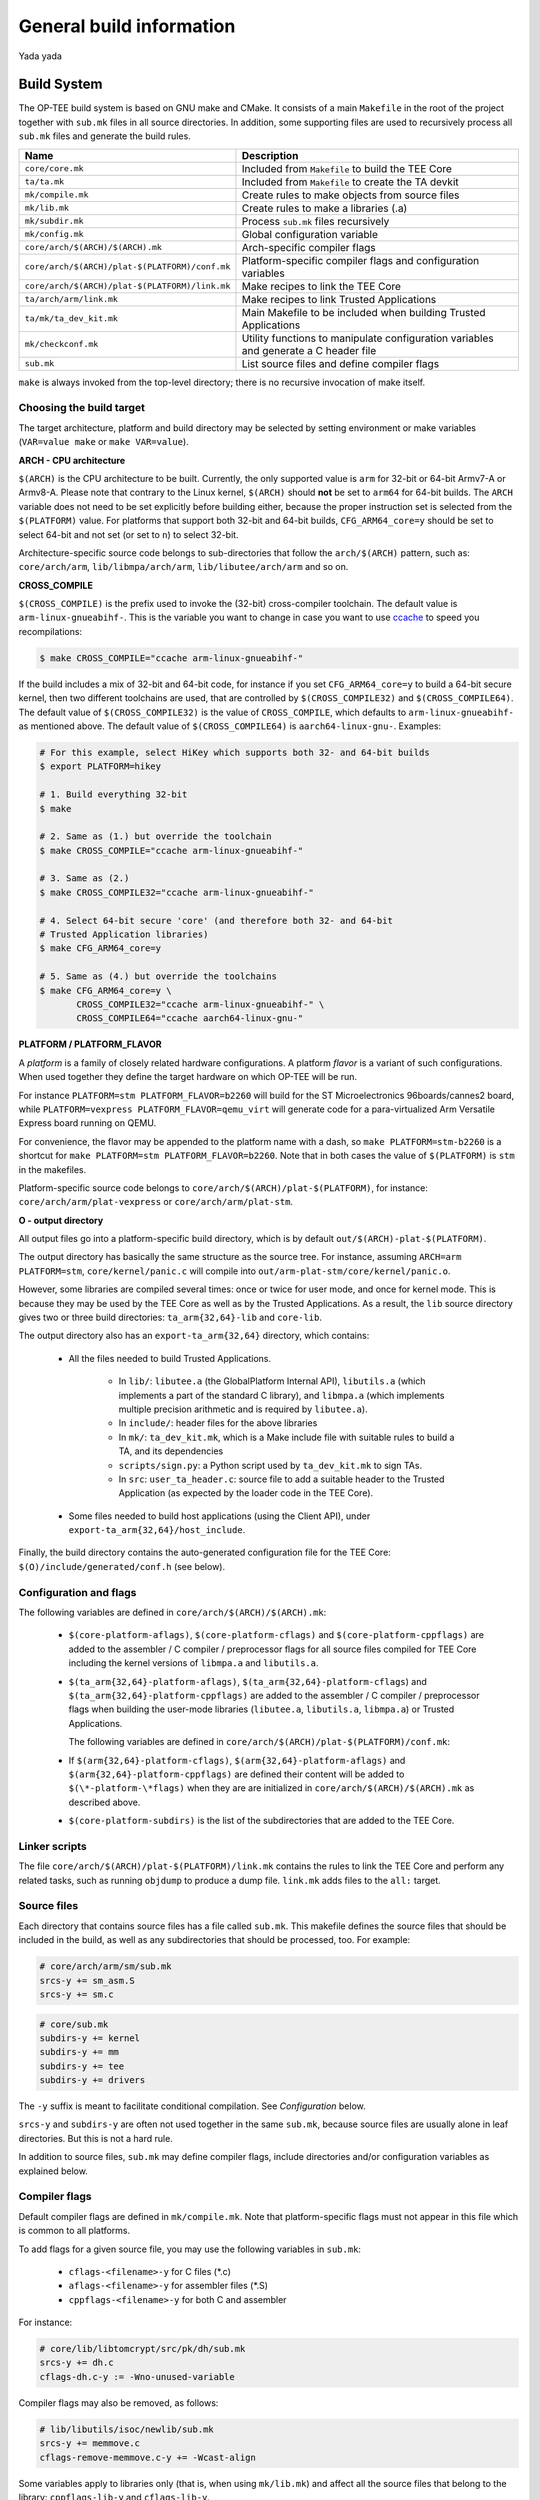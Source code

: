General build information
=========================
Yada yada

Build System
^^^^^^^^^^^^
The OP-TEE build system is based on GNU make and CMake. It consists of a main
``Makefile`` in the root of the project together with ``sub.mk`` files in all
source directories. In addition, some supporting files are used to recursively
process all ``sub.mk`` files and generate the build rules.

+------------------------------------------------+-------------------------------+
| Name                                           | Description                   |
+================================================+===============================+
| ``core/core.mk``                               | Included from ``Makefile`` to |
|                                                | build the TEE Core            |
+------------------------------------------------+-------------------------------+
| ``ta/ta.mk``                                   | Included from ``Makefile`` to |
|                                                | create the TA devkit          |
+------------------------------------------------+-------------------------------+
| ``mk/compile.mk``                              | Create rules to make objects  |
|                                                | from source files             |
+------------------------------------------------+-------------------------------+
| ``mk/lib.mk``                                  | Create rules to make a        |
|                                                | libraries (.a)                |
+------------------------------------------------+-------------------------------+
| ``mk/subdir.mk``                               | Process ``sub.mk`` files      |
|                                                | recursively                   |
+------------------------------------------------+-------------------------------+
| ``mk/config.mk``                               | Global configuration variable |
+------------------------------------------------+-------------------------------+
| ``core/arch/$(ARCH)/$(ARCH).mk``               | Arch-specific compiler flags  |
+------------------------------------------------+-------------------------------+
| ``core/arch/$(ARCH)/plat-$(PLATFORM)/conf.mk`` | Platform-specific compiler    |
|                                                | flags and configuration       |
|                                                | variables                     |
+------------------------------------------------+-------------------------------+
| ``core/arch/$(ARCH)/plat-$(PLATFORM)/link.mk`` | Make recipes to link the TEE  |
|                                                | Core                          |
+------------------------------------------------+-------------------------------+
| ``ta/arch/arm/link.mk``                        | Make recipes to link Trusted  |
|                                                | Applications                  |
+------------------------------------------------+-------------------------------+
| ``ta/mk/ta_dev_kit.mk``                        | Main Makefile to be included  |
|                                                | when building Trusted         |
|                                                | Applications                  |
+------------------------------------------------+-------------------------------+
| ``mk/checkconf.mk``                            | Utility functions to          |
|                                                | manipulate configuration      |
|                                                | variables and generate        |
|                                                | a C header file               |
+------------------------------------------------+-------------------------------+
| ``sub.mk``                                     | List source files and define  |
|                                                | compiler flags                |
+------------------------------------------------+-------------------------------+

``make`` is always invoked from the top-level directory; there is no recursive
invocation of make itself.

Choosing the build target
~~~~~~~~~~~~~~~~~~~~~~~~~
The target architecture, platform and build directory may be selected by
setting environment or make variables (``VAR=value make`` or ``make
VAR=value``).

**ARCH - CPU architecture**

``$(ARCH)`` is the CPU architecture to be built. Currently, the only supported
value is ``arm`` for 32-bit or 64-bit Armv7-A or Armv8-A. Please note that
contrary to the Linux kernel, ``$(ARCH)`` should **not** be set to ``arm64``
for 64-bit builds. The ``ARCH`` variable does not need to be set explicitly
before building either, because the proper instruction set is selected from the
``$(PLATFORM)`` value. For platforms that support both 32-bit and 64-bit
builds, ``CFG_ARM64_core=y`` should be set to select 64-bit and not set (or set
to ``n``) to select 32-bit.

Architecture-specific source code belongs to sub-directories that follow the
``arch/$(ARCH)`` pattern, such as: ``core/arch/arm``, ``lib/libmpa/arch/arm``,
``lib/libutee/arch/arm`` and so on.

**CROSS_COMPILE**

``$(CROSS_COMPILE)`` is the prefix used to invoke the (32-bit) cross-compiler
toolchain. The default value is ``arm-linux-gnueabihf-``. This is the variable
you want to change in case you want to use `ccache
<https://ccache.samba.org/>`_ to speed you recompilations:

.. code-block:: bash

    $ make CROSS_COMPILE="ccache arm-linux-gnueabihf-"

If the build includes a mix of 32-bit and 64-bit code, for instance if you set
``CFG_ARM64_core=y`` to build a 64-bit secure kernel, then two different
toolchains are used, that are controlled by ``$(CROSS_COMPILE32)`` and
``$(CROSS_COMPILE64)``. The default value of ``$(CROSS_COMPILE32)`` is the
value of ``CROSS_COMPILE``, which defaults to ``arm-linux-gnueabihf-`` as
mentioned above. The default value of ``$(CROSS_COMPILE64)`` is
``aarch64-linux-gnu-``. Examples:

.. code-block:: bash

    # For this example, select HiKey which supports both 32- and 64-bit builds
    $ export PLATFORM=hikey
    
    # 1. Build everything 32-bit
    $ make
    
    # 2. Same as (1.) but override the toolchain
    $ make CROSS_COMPILE="ccache arm-linux-gnueabihf-"
    
    # 3. Same as (2.)
    $ make CROSS_COMPILE32="ccache arm-linux-gnueabihf-"
    
    # 4. Select 64-bit secure 'core' (and therefore both 32- and 64-bit
    # Trusted Application libraries)
    $ make CFG_ARM64_core=y
    
    # 5. Same as (4.) but override the toolchains
    $ make CFG_ARM64_core=y \
           CROSS_COMPILE32="ccache arm-linux-gnueabihf-" \
           CROSS_COMPILE64="ccache aarch64-linux-gnu-"


.. _platform_flavor:

**PLATFORM / PLATFORM_FLAVOR**

A *platform* is a family of closely related hardware configurations. A platform
*flavor* is a variant of such configurations. When used together they define
the target hardware on which OP-TEE will be run.

For instance ``PLATFORM=stm PLATFORM_FLAVOR=b2260`` will build for the ST
Microelectronics 96boards/cannes2 board, while ``PLATFORM=vexpress
PLATFORM_FLAVOR=qemu_virt`` will generate code for a para-virtualized Arm
Versatile Express board running on QEMU.

For convenience, the flavor may be appended to the platform name with a dash,
so ``make PLATFORM=stm-b2260`` is a shortcut for ``make PLATFORM=stm
PLATFORM_FLAVOR=b2260``. Note that in both cases the value of ``$(PLATFORM)``
is ``stm`` in the makefiles.

Platform-specific source code belongs to
``core/arch/$(ARCH)/plat-$(PLATFORM)``, for instance:
``core/arch/arm/plat-vexpress`` or ``core/arch/arm/plat-stm``.

**O - output directory**

All output files go into a platform-specific build directory, which is by
default ``out/$(ARCH)-plat-$(PLATFORM)``.

The output directory has basically the same structure as the source tree. For
instance, assuming ``ARCH=arm PLATFORM=stm``, ``core/kernel/panic.c`` will
compile into ``out/arm-plat-stm/core/kernel/panic.o``.

However, some libraries are compiled several times: once or twice for user
mode, and once for kernel mode. This is because they may be used by the TEE
Core as well as by the Trusted Applications. As a result, the ``lib`` source
directory gives two or three build directories: ``ta_arm{32,64}-lib`` and
``core-lib``.

The output directory also has an ``export-ta_arm{32,64}`` directory, which
contains:

    - All the files needed to build Trusted Applications.

        - In ``lib/``: ``libutee.a`` (the GlobalPlatform Internal API),
          ``libutils.a`` (which implements a part of the standard C library),
          and ``libmpa.a`` (which implements multiple precision arithmetic and
          is required by ``libutee.a``).

        - In ``include/``: header files for the above libraries

        - In ``mk/``: ``ta_dev_kit.mk``, which is a Make include file with
          suitable rules to build a TA, and its dependencies

        - ``scripts/sign.py``: a Python script used by ``ta_dev_kit.mk`` to
          sign TAs.

        - In ``src``: ``user_ta_header.c``: source file to add a suitable
          header to the Trusted Application (as expected by the loader code in
          the TEE Core).

    - Some files needed to build host applications (using the Client API),
      under ``export-ta_arm{32,64}/host_include``.

Finally, the build directory contains the auto-generated configuration file for
the TEE Core: ``$(O)/include/generated/conf.h`` (see below).

.. _configuration_and_flags:

Configuration and flags
~~~~~~~~~~~~~~~~~~~~~~~

The following variables are defined in ``core/arch/$(ARCH)/$(ARCH).mk``:

    - ``$(core-platform-aflags)``, ``$(core-platform-cflags)`` and
      ``$(core-platform-cppflags)`` are added to the assembler / C compiler /
      preprocessor flags for all source files compiled for TEE Core including
      the kernel versions of ``libmpa.a`` and ``libutils.a``.

    - ``$(ta_arm{32,64}-platform-aflags)``,
      ``$(ta_arm{32,64}-platform-cflags``) and
      ``$(ta_arm{32,64}-platform-cppflags)`` are added to the assembler / C
      compiler / preprocessor flags when building the user-mode libraries
      (``libutee.a``, ``libutils.a``, ``libmpa.a``) or Trusted Applications.

      The following variables are defined in
      ``core/arch/$(ARCH)/plat-$(PLATFORM)/conf.mk``:

    - If ``$(arm{32,64}-platform-cflags)``, ``$(arm{32,64}-platform-aflags)``
      and ``$(arm{32,64}-platform-cppflags)`` are defined their content will be
      added to ``$(\*-platform-\*flags)`` when they are are initialized in
      ``core/arch/$(ARCH)/$(ARCH).mk`` as described above.

    - ``$(core-platform-subdirs)`` is the list of the subdirectories that are
      added to the TEE Core.


Linker scripts
~~~~~~~~~~~~~~
The file ``core/arch/$(ARCH)/plat-$(PLATFORM)/link.mk`` contains the rules to
link the TEE Core and perform any related tasks, such as running ``objdump`` to
produce a dump file. ``link.mk`` adds files to the ``all:`` target.

Source files
~~~~~~~~~~~~
Each directory that contains source files has a file called ``sub.mk``. This
makefile defines the source files that should be included in the build, as well
as any subdirectories that should be processed, too. For example:

.. code-block:: make

    # core/arch/arm/sm/sub.mk
    srcs-y += sm_asm.S
    srcs-y += sm.c

.. code-block:: make

    # core/sub.mk
    subdirs-y += kernel
    subdirs-y += mm
    subdirs-y += tee
    subdirs-y += drivers

The ``-y`` suffix is meant to facilitate conditional compilation. See
*Configuration* below.

``srcs-y`` and ``subdirs-y`` are often not used together in the same
``sub.mk``, because source files are usually alone in leaf directories. But
this is not a hard rule.

In addition to source files, ``sub.mk`` may define compiler flags, include
directories and/or configuration variables as explained below.

Compiler flags
~~~~~~~~~~~~~~
Default compiler flags are defined in ``mk/compile.mk``. Note that
platform-specific flags must not appear in this file which is common to all
platforms.

To add flags for a given source file, you may use the following variables in
``sub.mk``:

    - ``cflags-<filename>-y`` for C files (\*.c)

    - ``aflags-<filename>-y`` for assembler files (\*.S)

    - ``cppflags-<filename>-y`` for both C and assembler

For instance:

.. code-block:: make

    # core/lib/libtomcrypt/src/pk/dh/sub.mk
    srcs-y += dh.c
    cflags-dh.c-y := -Wno-unused-variable

Compiler flags may also be removed, as follows:

.. code-block:: make

    # lib/libutils/isoc/newlib/sub.mk
    srcs-y += memmove.c
    cflags-remove-memmove.c-y += -Wcast-align

Some variables apply to libraries only (that is, when using ``mk/lib.mk``) and
affect all the source files that belong to the library: ``cppflags-lib-y`` and
``cflags-lib-y``.

Include directories
~~~~~~~~~~~~~~~~~~~
Include directories may be added to ``global-incdirs-y``, in which case they
will be accessible from all the source files and will be copied to
``export-ta_arm{32,64}/include`` and ``export-ta_arm{32,64}/host_include``.

When ``sub.mk`` is used to build a library, ``incdirs-lib-y`` may receive
additional directories that will be used for that library only.

Configuration variables
~~~~~~~~~~~~~~~~~~~~~~~
Some features may be enabled, disabled or otherwise controlled at compile time
through makefile variables. Default values are normally provided in makefiles
with the ``?=`` operator so that their value may be easily overridden by
environment variables. For instance:

.. code-block:: make

    PLATFORM ?= stm
    PLATFORM_FLAVOR ?= default

Some global configuration variables are defined in ``mk/config.mk``, but others
may be defined in ``sub.mk`` when then pertain to a specific library for
instance.

Variables with the ``CFG_`` prefix are treated in a special way: their value is
automatically reflected in the generated header file
``$(out-dir)/include/generated/conf.h``, after all the included makefiles have
been processed. ``conf.h`` is automatically included by the preprocessor when a
source file is built.

Depending on their value, variables may be considered either boolean or
non-boolean, which affects how they are translated into ``conf.h``.

**Boolean configuration variables**

When a configuration variable controls the presence or absence of a feature,
``y`` means *enabled*, while ``n``, empty value or an undefined variable means
*disabled*. For instance, the following commands are equivalent and would
disable feature ``CFG_CRYPTO_GCM``:

.. code-block:: bash

    $ make CFG_CRYPTO_GCM=n

.. code-block:: bash

    $ make CFG_CRYPTO_GCM=

.. code-block:: bash

    $ CFG_CRYPTO_GCM=n make

.. code-block:: bash

    $ export CFG_CRYPTO_GCM=n
    $ make

Configuration variables may then be used directly in ``sub.mk`` to trigger
conditional compilation:

.. code-block:: make

    # core/lib/libtomcrypt/src/encauth/sub.mk
    subdirs-$(CFG_CRYPTO_CCM) += ccm
    subdirs-$(CFG_CRYPTO_GCM) += gcm

When a configuration variable is *enabled* (``y``), ``<generated/conf.h>``
contains a macro with the same name as the variable and the value ``1``. If it
is  *disabled*, however, no macro definition is output. This allows the C code
to use constructs like:

.. code-block:: c

    /* core/lib/libtomcrypt/src/tee_ltc_provider.c */

    /* ... */

    #if defined(CFG_CRYPTO_GCM)
    struct tee_gcm_state {
            gcm_state ctx;      /* the gcm state as defined by LTC */
            size_t tag_len;     /* tag length */
    };
    #endif

**Non-boolean configuration variables**

Configuration variables that are not recognized as booleans are simply output
unchanged into `<generated/conf.h>`. For instance:

.. code-block:: bash

    $ make CFG_TEE_CORE_LOG_LEVEL=4

.. code-block:: c

    /* out/arm-plat-vexpress/include/generated/conf.h */

    #define CFG_TEE_CORE_LOG_LEVEL 4 /* '4' */

**Configuration dependencies**

Some combinations of configuration variables may not be valid. This should be
dealt with by custom checks in makefiles. ``mk/checkconf.h`` provides functions
to help detect and deal with such situations.


Buildroot
^^^^^^^^^

CMake
^^^^^

GNU Make
^^^^^^^^

OpenEmbedded
^^^^^^^^^^^^
